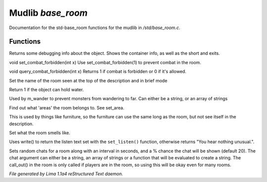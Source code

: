 Mudlib *base_room*
*******************

Documentation for the std-base_room functions for the mudlib in */std/base_room.c*.

Functions
=========
.. c:function:: string stat_me()

Returns some debugging info about the object.  Shows the container info,
as well as the short and exits.


.. c:function:: void set_combat_forbidden(int x)

void set_combat_forbidden(int x)
Use set_combat_forbidden(1) to prevent combat in the room.


.. c:function:: int query_combat_forbidden()

void query_combat_forbidden(int x)
Returns 1 if combat is forbidden or 0 if it's allowed.


.. c:function:: void set_brief(string str)

Set the name of the room seen at the top of the description and in brief mode


.. c:function:: int can_hold_water()

Return 1 if the object can hold water.


.. c:function:: void set_area(string *names...)

Used by m_wander to prevent monsters from wandering to far.
Can either be a string, or an array of strings


.. c:function:: string *query_area()

Find out what 'areas' the room belongs to.  See set_area.


.. c:function:: string long_without_object(object o)

This is used by things like furniture, so the furniture can use the
same long as the room, but not see itself in the description.


.. c:function:: void set_smell(string str)

Set what the room smells like.


.. c:function:: void do_listen()

Uses write() to return the listen text set with the ``set_listen()``
function, otherwise returns "You hear nothing unusual.".


.. c:function:: varargs void set_room_chat(mixed chat, int interval, int chance)

Sets random chats for a room along with an interval in seconds,
and a % chance the chat will be shown (default 20). The chat
argument can either be a string, an array of strings or a function
that will be evaluated to create a string.
The call_out() in the room is only called if players are in the room,
so using this will be okay even for many rooms.



*File generated by Lima 1.1a4 reStructured Text daemon.*
